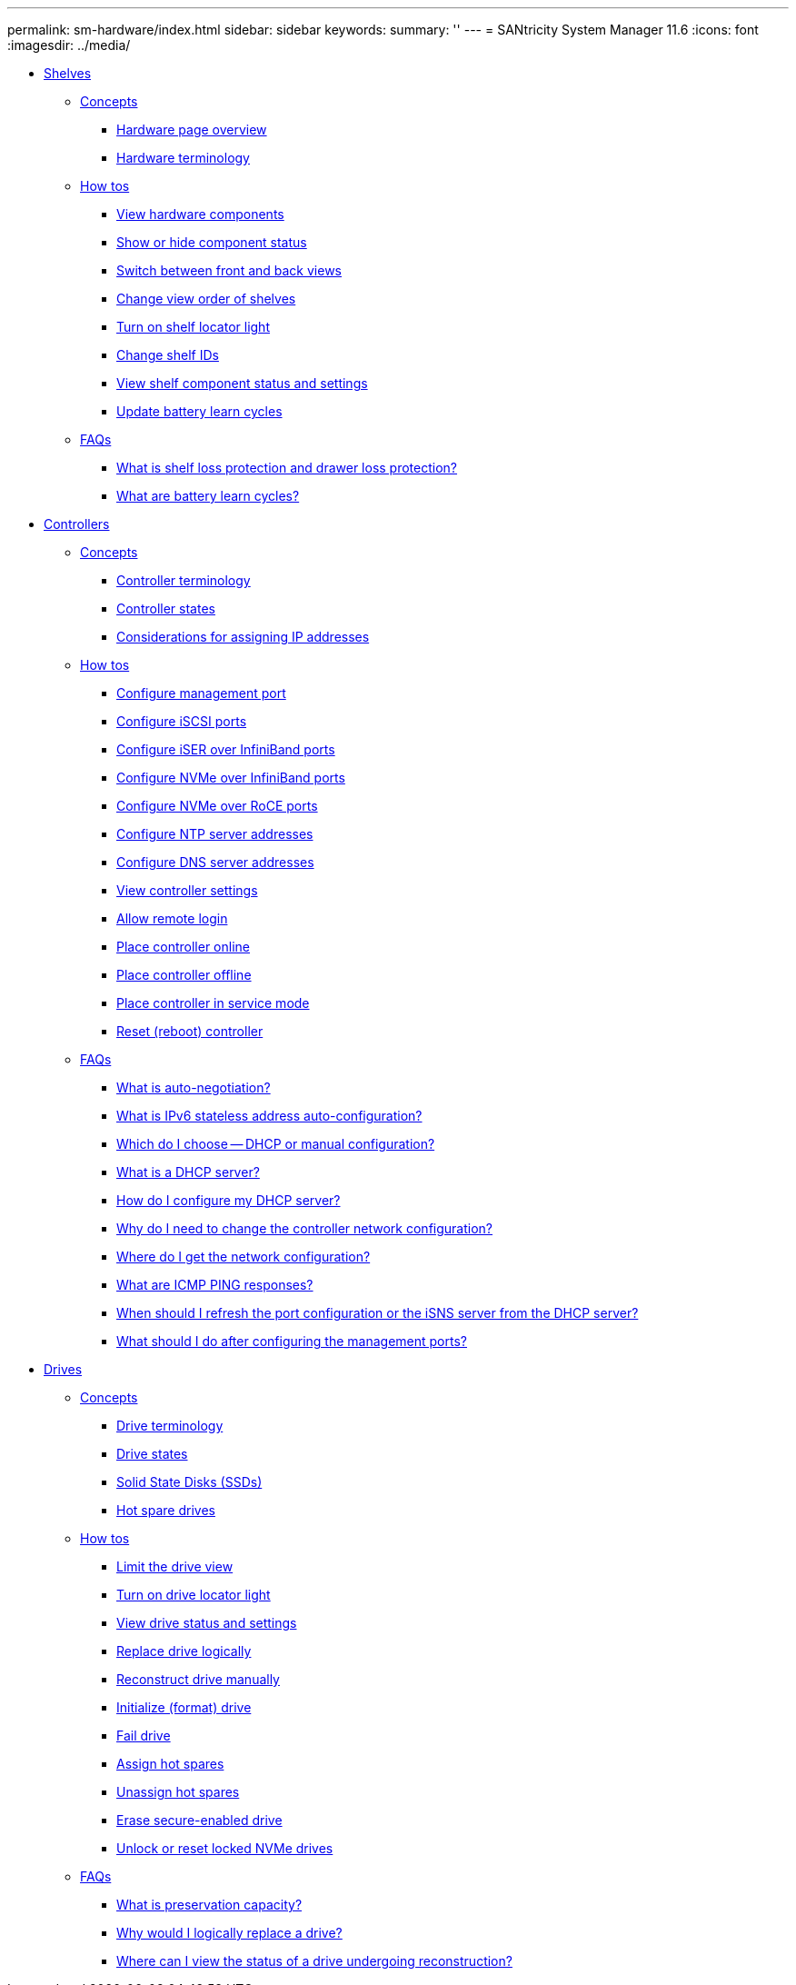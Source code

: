 ---
permalink: sm-hardware/index.html
sidebar: sidebar
keywords: 
summary: ''
---
= SANtricity System Manager 11.6
:icons: font
:imagesdir: ../media/

* xref:shelves.adoc[ Shelves]
 ** xref:GUID-A1AC7A71-25D6-4C3D-B801-88C7406BC471-SHELVES.adoc[Concepts]
  *** xref:hardware-page-overview.adoc[Hardware page overview]
  *** xref:hardware-terminology.adoc[Hardware terminology]
 ** xref:GUID-C46DE94B-34D7-48C6-8881-C415F6E4D510-SHELVES.adoc[How tos]
  *** xref:view-hardware-components.adoc[View hardware components]
  *** xref:show-or-hide-component-status.adoc[Show or hide component status]
  *** xref:switch-between-front-and-back-views.adoc[Switch between front and back views]
  *** xref:change-view-order-of-shelves.adoc[Change view order of shelves]
  *** xref:turn-on-shelf-locator-light.adoc[Turn on shelf locator light]
  *** xref:change-shelf-ids.adoc[Change shelf IDs]
  *** xref:view-shelf-component-status-and-settings.adoc[View shelf component status and settings]
  *** xref:update-battery-learn-cycles.adoc[Update battery learn cycles]
 ** xref:GUID-549C2152-3403-4F79-B6B1-C83C55F31F8D-SHELVES.adoc[FAQs]
  *** xref:what-is-shelf-loss-protection-and-drawer-loss-protection.adoc[What is shelf loss protection and drawer loss protection?]
  *** xref:what-are-battery-learn-cycles.adoc[What are battery learn cycles?]
* xref:controllers.adoc[ Controllers]
 ** xref:GUID-A1AC7A71-25D6-4C3D-B801-88C7406BC471-CONTROLLERS.adoc[Concepts]
  *** xref:controller-terminology.adoc[Controller terminology]
  *** xref:controller-states.adoc[Controller states]
  *** xref:considerations-for-assigning-ip-addresses.adoc[Considerations for assigning IP addresses]
 ** xref:GUID-C46DE94B-34D7-48C6-8881-C415F6E4D510-CONTROLLERS.adoc[How tos]
  *** xref:configure-management-ports.adoc[Configure management port]
  *** xref:configure-iscsi-ports-hardware.adoc[Configure iSCSI ports]
  *** xref:configure-iser-over-infiniband-ports-hardware.adoc[Configure iSER over InfiniBand ports]
  *** xref:configure-nvme-over-infiniband-ports-hardware.adoc[Configure NVMe over InfiniBand ports]
  *** xref:configure-nvme-over-roce-ports-hardware.adoc[Configure NVMe over RoCE ports]
  *** xref:configure-ntp-server-addresses.adoc[Configure NTP server addresses]
  *** xref:configure-dns-server-addresses.adoc[Configure DNS server addresses]
  *** xref:view-controller-settings.adoc[View controller settings]
  *** xref:allow-remote-login.adoc[Allow remote login]
  *** xref:place-controller-online.adoc[Place controller online]
  *** xref:place-controller-offline.adoc[Place controller offline]
  *** xref:place-controller-in-service-mode.adoc[Place controller in service mode]
  *** xref:reset-reboot-controller.adoc[Reset (reboot) controller]
 ** xref:GUID-549C2152-3403-4F79-B6B1-C83C55F31F8D-CONTROLLERS.adoc[FAQs]
  *** xref:what-is-auto-negotiation.adoc[What is auto-negotiation?]
  *** xref:what-is-ipv6-stateless-address-auto-configuration.adoc[What is IPv6 stateless address auto-configuration?]
  *** xref:which-do-i-choose-dhcp-or-manual-configuration.adoc[Which do I choose -- DHCP or manual configuration?]
  *** xref:what-is-a-dhcp-server.adoc[What is a DHCP server?]
  *** xref:how-do-i-configure-my-dhcp-server.adoc[How do I configure my DHCP server?]
  *** xref:why-do-i-need-to-change-the-controller-network-configuration.adoc[Why do I need to change the controller network configuration?]
  *** xref:where-do-i-get-the-network-configuration.adoc[Where do I get the network configuration?]
  *** xref:what-are-icmp-ping-responses.adoc[What are ICMP PING responses?]
  *** xref:when-should-i-refresh-the-port-configuration-or-the-isns-server-from-the-dhcp-server.adoc[When should I refresh the port configuration or the iSNS server from the DHCP server?]
  *** xref:what-should-i-do-after-configuring-the-management-ports.adoc[What should I do after configuring the management ports?]
* xref:drives.adoc[ Drives]
 ** xref:GUID-A1AC7A71-25D6-4C3D-B801-88C7406BC471-DRIVES.adoc[Concepts]
  *** xref:drive-terminology.adoc[Drive terminology]
  *** xref:drive-states.adoc[Drive states]
  *** xref:solid-state-disks-ssds.adoc[Solid State Disks (SSDs)]
  *** xref:hot-spare-drives.adoc[Hot spare drives]
 ** xref:GUID-C46DE94B-34D7-48C6-8881-C415F6E4D510-DRIVES.adoc[How tos]
  *** xref:limit-the-drive-view.adoc[Limit the drive view]
  *** xref:turn-on-drive-locator-light.adoc[Turn on drive locator light]
  *** xref:view-drive-status-and-settings.adoc[View drive status and settings]
  *** xref:replace-drive-logically-hardware.adoc[Replace drive logically]
  *** xref:reconstruct-drive-manually.adoc[Reconstruct drive manually]
  *** xref:initialize-format-drive.adoc[Initialize (format) drive]
  *** xref:fail-drive.adoc[Fail drive]
  *** xref:assign-hot-spares-hardware.adoc[Assign hot spares]
  *** xref:unassign-hot-spares.adoc[Unassign hot spares]
  *** xref:erase-drive.adoc[Erase secure-enabled drive]
  *** xref:unlock-or-reset-a-locked-nvme-drive.adoc[Unlock or reset locked NVMe drives]
 ** xref:GUID-549C2152-3403-4F79-B6B1-C83C55F31F8D-DRIVES.adoc[FAQs]
  *** xref:what-is-preservation-capacity.adoc[What is preservation capacity?]
  *** xref:why-would-i-logically-replace-a-drive.adoc[Why would I logically replace a drive?]
  *** xref:where-can-i-view-the-status-of-a-drive-undergoing-reconstruction.adoc[Where can I view the status of a drive undergoing reconstruction?]
